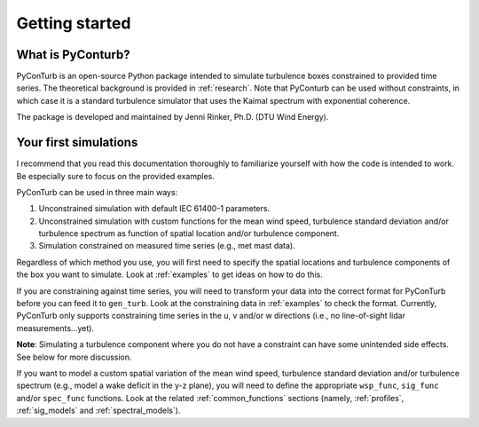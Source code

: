 .. _getting_started:

Getting started
===========================

What is PyConturb?
--------------------------------

PyConTurb is an open-source Python package intended to simulate turbulence
boxes constrained to provided time series. The theoretical background is
provided in :ref:`research`. Note that PyConturb can be used without
constraints, in which case it is a standard turbulence simulator that uses
the Kaimal spectrum with exponential coherence.

The package is developed and maintained by Jenni Rinker, Ph.D. (DTU Wind
Energy).


Your first simulations
--------------------------------

I recommend that you read this documentation thoroughly to familiarize 
yourself with how the code is intended to work. Be especially sure to focus
on the provided examples.

PyConTurb can be used in three main ways:  

1. Unconstrained simulation with default IEC 61400-1 parameters.  
2. Unconstrained simulation with custom functions for the mean wind speed,
   turbulence standard deviation and/or turbulence spectrum as function of
   spatial location and/or turbulence component.  
3. Simulation constrained on measured time series (e.g., met mast data).

Regardless of which method you use, you will first need to specify the
spatial locations and turbulence components of the box you want to simulate.
Look at :ref:`examples` to get ideas on how to do this.

If you are constraining against time series, you will need to transform your
data into the correct format for PyConTurb before you can feed it to
``gen_turb``. Look at the constraining data in :ref:`examples` to check the
format. Currently, PyConTurb only supports constraining time series in the u,
v and/or w directions (i.e., no line-of-sight lidar measurements...yet).

**Note**: Simulating a turbulence component where you do not have a
constraint can have some unintended side effects. See below for more discussion.

If you want to model a custom spatial variation of the mean wind speed, 
turbulence standard deviation and/or turbulence spectrum (e.g., model a wake
deficit in the y-z plane), you will need to define the appropriate
``wsp_func``, ``sig_func`` and/or ``spec_func`` functions. Look at the related
:ref:`common_functions` sections (namely, :ref:`profiles`, :ref:`sig_models` and
:ref:`spectral_models`).
